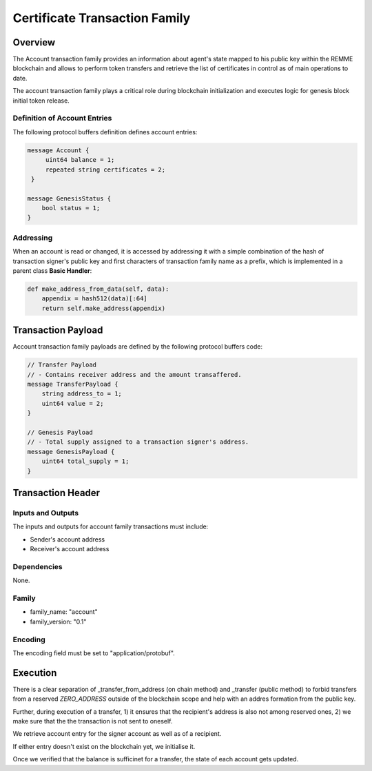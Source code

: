 ******************************
Certificate Transaction Family
******************************

Overview
========

The Account transaction family provides an information about agent's state mapped to his public key within the REMME blockchain and allows to perform token transfers and retrieve the list of certificates in control as of main operations to date.

The account transaction family plays a critical role during blockchain initialization and executes logic for genesis block initial token release.

Definition of Account Entries
-----------------------------

The following protocol buffers definition defines account entries:

.. code-block:: protobuf

    message Account {
         uint64 balance = 1;
         repeated string certificates = 2;
     }

    message GenesisStatus {
        bool status = 1;
    }

Addressing
----------

When an account is read or changed, it is accessed by addressing it with a simple combination of the hash of transaction signer's public key and first characters of transaction family name as a prefix, which is implemented in a parent class **Basic Handler**:

.. code-block:: python

    def make_address_from_data(self, data):
        appendix = hash512(data)[:64]
        return self.make_address(appendix)

Transaction Payload
===================

Account transaction family payloads are defined by the following protocol
buffers code:

.. code-block:: protobuf

    // Transfer Payload
    // - Contains receiver address and the amount transaffered.
    message TransferPayload {
        string address_to = 1;
        uint64 value = 2;
    }

    // Genesis Payload
    // - Total supply assigned to a transaction signer's address.
    message GenesisPayload {
        uint64 total_supply = 1;
    }


Transaction Header
==================

Inputs and Outputs
------------------

The inputs and outputs for account family transactions must include:

* Sender's account address
* Receiver's account address

Dependencies
------------

None.


Family
------

- family_name: "account"
- family_version: "0.1"

Encoding
--------

The encoding field must be set to "application/protobuf".


Execution
=========

There is a clear separation of _transfer_from_address (on chain method) and _transfer (public method) to forbid transfers from a reserved *ZERO_ADDRESS* outside of the blockchain scope and help with an addres formation from the public key.

Further, during execution of a transfer, 1) it ensures that the recipient's address is also not among reserved ones, 2) we make sure that the the transaction is not sent to oneself.

We retrieve account entry for the signer account as well as of a recipient.

If either entry doesn't exist on the blockchain yet, we initialise it.

Once we verified that the balance is sufficinet for a transfer, the state of each account gets updated.
